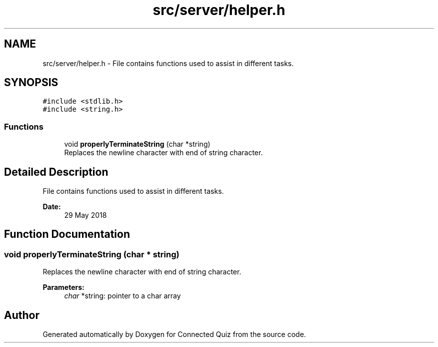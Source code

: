 .TH "src/server/helper.h" 3 "Thu Jun 14 2018" "Connected Quiz" \" -*- nroff -*-
.ad l
.nh
.SH NAME
src/server/helper.h \- File contains functions used to assist in different tasks\&.  

.SH SYNOPSIS
.br
.PP
\fC#include <stdlib\&.h>\fP
.br
\fC#include <string\&.h>\fP
.br

.SS "Functions"

.in +1c
.ti -1c
.RI "void \fBproperlyTerminateString\fP (char *string)"
.br
.RI "Replaces the newline character with end of string character\&. "
.in -1c
.SH "Detailed Description"
.PP 
File contains functions used to assist in different tasks\&. 


.PP
\fBDate:\fP
.RS 4
29 May 2018 
.RE
.PP

.SH "Function Documentation"
.PP 
.SS "void properlyTerminateString (char * string)"

.PP
Replaces the newline character with end of string character\&. 
.PP
\fBParameters:\fP
.RS 4
\fIchar\fP *string: pointer to a char array 
.RE
.PP

.SH "Author"
.PP 
Generated automatically by Doxygen for Connected Quiz from the source code\&.
